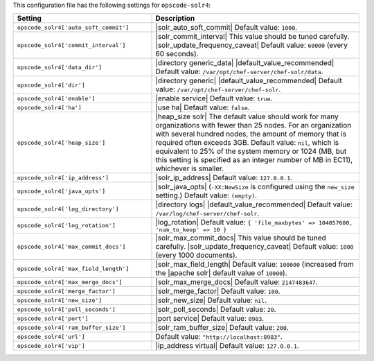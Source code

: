 .. The contents of this file are included in multiple topics.
.. THIS FILE SHOULD NOT BE MODIFIED VIA A PULL REQUEST.

This configuration file has the following settings for ``opscode-solr4``:

.. list-table::
   :widths: 200 300
   :header-rows: 1

   * - Setting
     - Description
   * - ``opscode_solr4['auto_soft_commit']``
     - |solr_auto_soft_commit| Default value: ``1000``.
   * - ``opscode_solr4['commit_interval']``
     - |solr_commit_interval| This value should be tuned carefully. |solr_update_frequency_caveat| Default value: ``60000`` (every 60 seconds).
   * - ``opscode_solr4['data_dir']``
     - |directory generic_data| |default_value_recommended| Default value: ``/var/opt/chef-server/chef-solr/data``.
   * - ``opscode_solr4['dir']``
     - |directory generic| |default_value_recommended| Default value: ``/var/opt/chef-server/chef-solr``.
   * - ``opscode_solr4['enable']``
     - |enable service| Default value: ``true``.
   * - ``opscode_solr4['ha']``
     - |use ha| Default value: ``false``.
   * - ``opscode_solr4['heap_size']``
     - |heap_size solr| The default value should work for many organizations with fewer than 25 nodes. For an organization with several hundred nodes, the amount of memory that is required often exceeds 3GB. Default value: ``nil``, which is equivalent to 25% of the system memory or 1024 (MB, but this setting is specified as an integer number of MB in EC11), whichever is smaller.
   * - ``opscode_solr4['ip_address']``
     - |solr_ip_address| Default value: ``127.0.0.1``.
   * - ``opscode_solr4['java_opts']``
     - |solr_java_opts| (``-XX:NewSize`` is configured using the ``new_size`` setting.) Default value: ``(empty)``.
   * - ``opscode_solr4['log_directory']``
     - |directory logs| |default_value_recommended| Default value: ``/var/log/chef-server/chef-solr``.
   * - ``opscode_solr4['log_rotation']``
     - |log_rotation| Default value: ``{ 'file_maxbytes' => 104857600, 'num_to_keep' => 10 }``
   * - ``opscode_solr4['max_commit_docs']``
     - |solr_max_commit_docs| This value should be tuned carefully.  |solr_update_frequency_caveat| Default value: ``1000`` (every 1000 documents).
   * - ``opscode_solr4['max_field_length']``
     - |solr_max_field_length| Default value: ``100000`` (increased from the |apache solr| default value of ``10000``).
   * - ``opscode_solr4['max_merge_docs']``
     - |solr_max_merge_docs| Default value: ``2147483647``.
   * - ``opscode_solr4['merge_factor']``
     - |solr_merge_factor| Default value: ``100``.
   * - ``opscode_solr4['new_size']``
     - |solr_new_size| Default value: ``nil``.
   * - ``opscode_solr4['poll_seconds']``
     - |solr_poll_seconds| Default value: ``20``.
   * - ``opscode_solr4['port']``
     - |port service| Default value: ``8983``.
   * - ``opscode_solr4['ram_buffer_size']``
     - |solr_ram_buffer_size| Default value: ``200``.
   * - ``opscode_solr4['url']``
     - Default value: ``"http://localhost:8983"``.
   * - ``opscode_solr4['vip']``
     - |ip_address virtual| Default value: ``127.0.0.1``.
